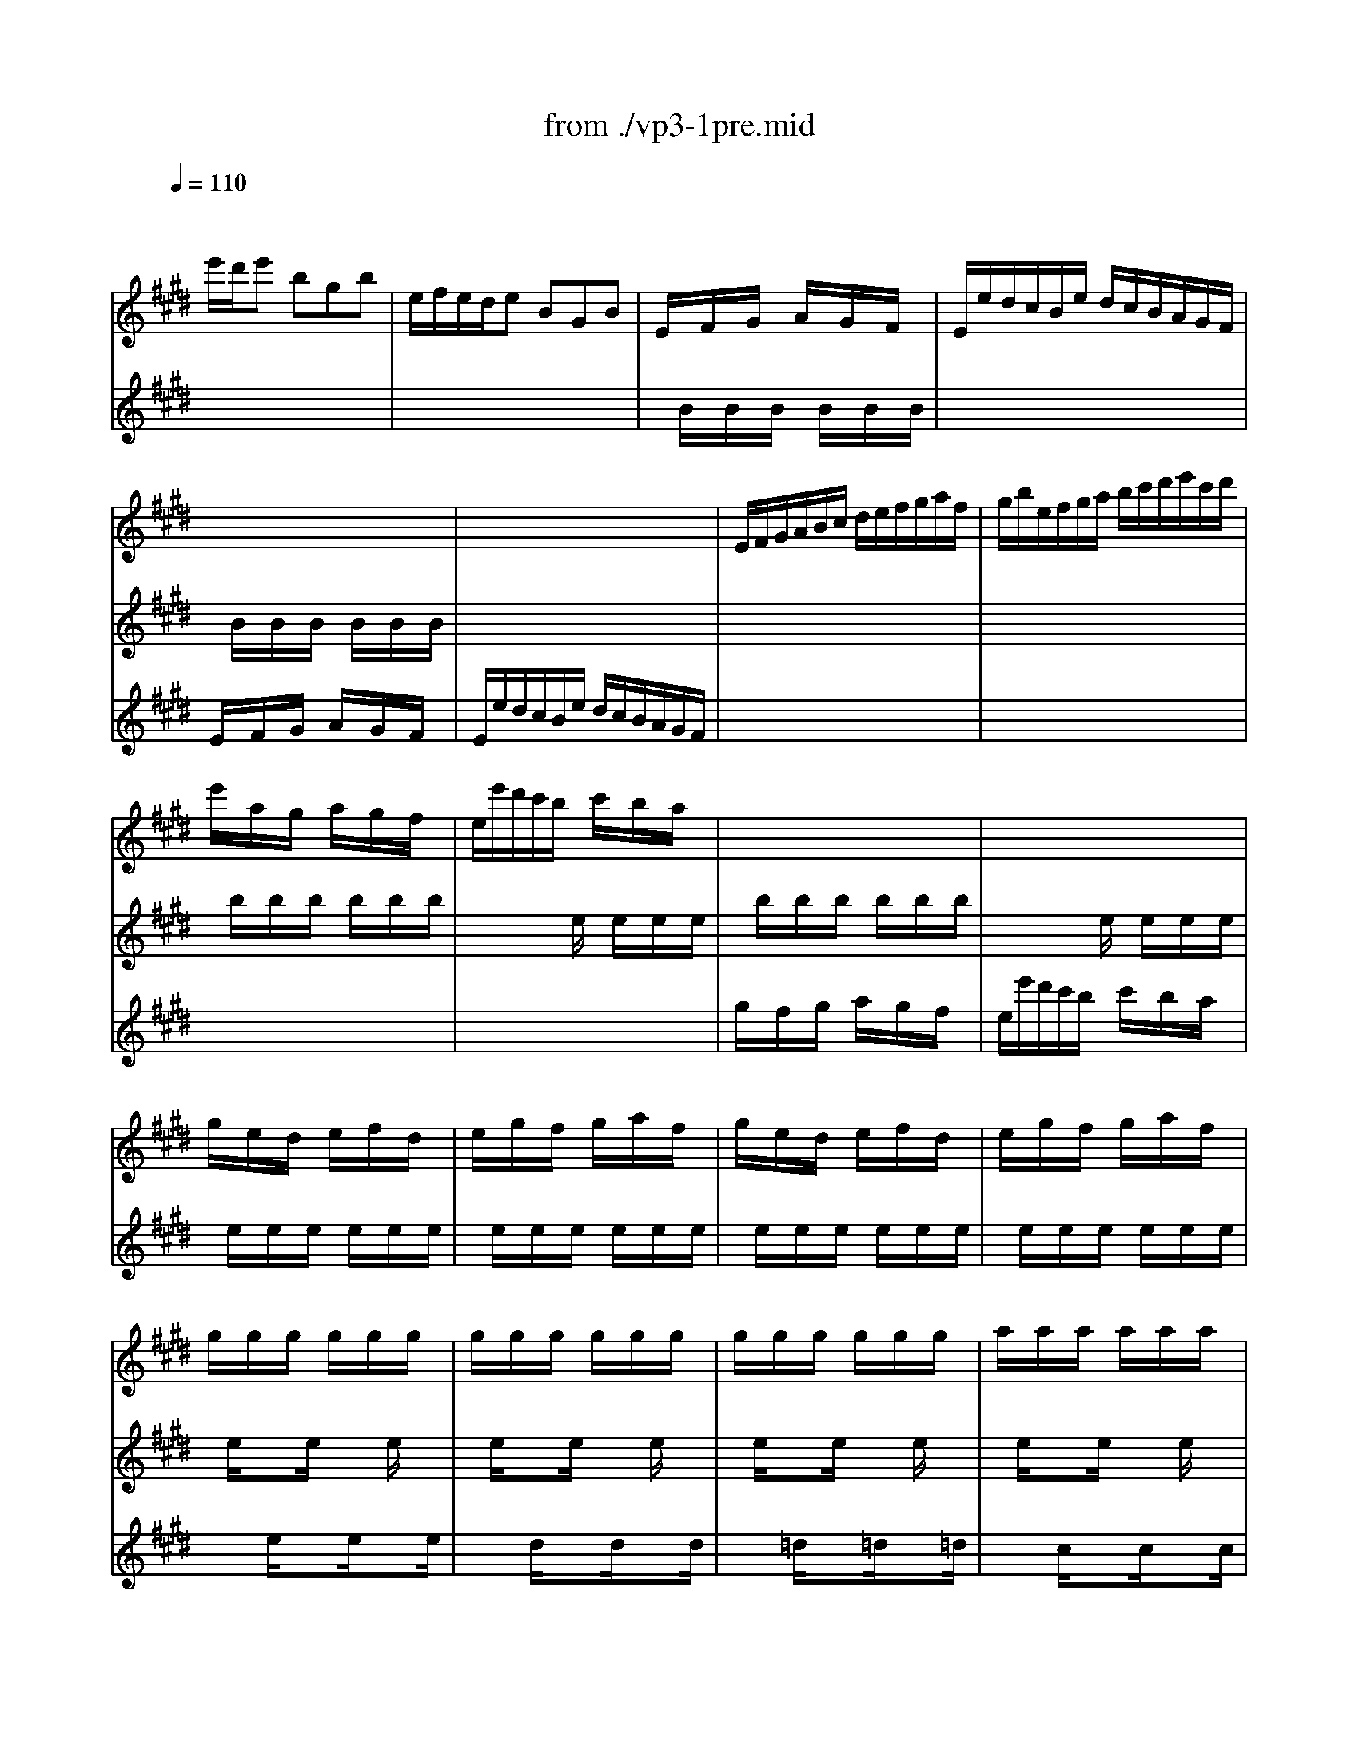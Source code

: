 X: 1
T: from ./vp3-1pre.mid
M: 3/4
L: 1/8
Q:1/4=110
K:E % 4 sharps
% untitled
V:1
% Solo Violin
%%MIDI program 40
x
% untitled
e'/2d'/2e' bgb| \
e/2f/2e/2d/2e BGB| \
E/2x/2F/2x/2G/2x/2 A/2x/2G/2x/2F/2x/2| \
E/2e/2d/2c/2B/2e/2 d/2c/2B/2A/2G/2F/2|
x6| \
x6| \
E/2F/2G/2A/2B/2c/2 d/2e/2f/2g/2a/2f/2| \
g/2b/2e/2f/2g/2a/2 b/2c'/2d'/2e'/2c'/2d'/2|
e'/2x/2a/2x/2g/2x/2 a/2x/2g/2x/2f/2x/2| \
e/2e'/2d'/2c'/2b/2x/2 c'/2x/2b/2x/2a/2x/2| \
x6| \
x6|
g/2x/2e/2x/2d/2x/2 e/2x/2f/2x/2d/2x/2| \
e/2x/2g/2x/2f/2x/2 g/2x/2a/2x/2f/2x/2| \
g/2x/2e/2x/2d/2x/2 e/2x/2f/2x/2d/2x/2| \
e/2x/2g/2x/2f/2x/2 g/2x/2a/2x/2f/2x/2|
g/2x/2g/2x/2g/2x/2 g/2x/2g/2x/2g/2x/2| \
g/2x/2g/2x/2g/2x/2 g/2x/2g/2x/2g/2x/2| \
g/2x/2g/2x/2g/2x/2 g/2x/2g/2x/2g/2x/2| \
a/2x/2a/2x/2a/2x/2 a/2x/2a/2x/2a/2x/2|
a/2x/2a/2x/2a/2x/2 a/2x/2a/2x/2a/2x/2| \
g/2x/2g/2x/2g/2x/2 g/2x/2g/2x/2g/2x/2| \
g/2x/2g/2x/2g/2x/2 g/2x/2g/2x/2g/2x/2| \
f/2x/2f/2x/2f/2x/2 f/2x/2f/2x/2f/2x/2|
f/2x/2f/2x/2f/2x/2 f/2x/2f/2x/2f/2x/2| \
e/2x/2e/2x/2e/2x/2 e/2x/2e/2x/2e/2x/2| \
e/2x/2e/2x/2e/2x/2 e/2x/2e/2x/2e/2x/2| \
d/2x/2d/2x/2d/2x/2 d/2x/2d/2x/2d/2x/2|
E/2F/2E/2F/2G/2B/2 E/2F/2G/2B/2E/2F/2| \
G/2A/2G/2A/2B/2e/2 G/2A/2B/2e/2G/2A/2| \
B/2c/2B/2c/2=d/2g/2 B/2c/2=d/2g/2B/2c/2| \
=d/2b/2g/2e/2=d/2B/2 G/2E/2=D/2C/2=D/2B,/2|
C/2^D/2C/2D/2=F/2G/2 C/2D/2=F/2G/2C/2D/2| \
=F/2^F/2=F/2^F/2G/2c/2 =F/2^F/2G/2c/2=F/2^F/2| \
G/2A/2G/2A/2B/2=f/2 G/2A/2B/2=f/2G/2A/2| \
B/2g/2=f/2c/2b/2g/2 a/2^f/2=f/2g/2c/2B/2|
A/2c/2A/2^F/2f/2d/2 e/2c/2=c/2d/2G/2F/2| \
E/2G/2E/2^C/2E/2G/2 c/2G/2e/2c/2g/2c/2| \
=c/2d/2=c/2G/2g/2=g/2 ^g/2=g/2^g/2d/2e/2^c/2| \
=c/2d/2=c/2G/2f/2=f/2 ^f/2=f/2^f/2d/2e/2^c/2|
=c/2d/2=c/2G/2A/2G/2 A/2G/2A/2D/2E/2^C/2| \
=C/2x/2^C/2x/2D/2x/2 C/2x/2=C/2x/2D/2x/2| \
G,/2x/2d/2x/2=c/2x/2 d/2x/2=c/2x/2d/2x/2| \
G,/2x/2^c/2x/2e/2x/2 c/2x/2e/2x/2c/2x/2|
G,/2x/2d/2x/2=c/2x/2 d/2x/2=c/2x/2d/2x/2| \
G,/2x/2^c/2x/2e/2x/2 c/2x/2e/2x/2c/2x/2| \
G,/2x/2c/2x/2e/2x/2 c/2x/2e/2x/2c/2x/2| \
G,/2x/2c/2x/2e/2x/2 c/2x/2e/2x/2c/2x/2|
G,/2x/2c/2x/2d/2x/2 c/2x/2d/2x/2c/2x/2| \
G,/2x/2=c/2x/2d/2x/2 =c/2x/2d/2x/2=c/2x/2| \
^C/2c/2B/2A/2G/2c/2 G/2F/2E/2G/2E/2D/2| \
C/2c/2G/2F/2E/2G/2 E/2D/2C/2E/2C/2B,/2|
^A,/2x/2c/2x/2e/2x/2 c/2x/2e/2x/2c/2x/2| \
^A,/2x/2e/2x/2c/2x/2 e/2x/2c/2x/2e/2x/2| \
B,/2b/2^a/2g/2f/2b/2 f/2e/2d/2f/2d/2c/2| \
B/2b/2f/2e/2d/2f/2 d/2c/2B/2d/2B/2=A/2|
G/2x/2e/2x/2g/2x/2 b/2x/2g/2x/2e/2x/2| \
G/2x/2e/2x/2G/2x/2 F/2x/2G/2x/2E/2x/2| \
c/2e/2a/2g/2a/2x/2 =d/2x/2c/2x/2B/2x/2| \
A/2a/2g/2f/2e/2x/2 f/2x/2e/2x/2=d/2x/2|
c/2x/2B/2x/2c/2x/2 =d/2x/2c/2x/2B/2x/2| \
A/2a/2g/2f/2e/2x/2 f/2x/2e/2x/2=d/2x/2| \
c/2x/2A/2x/2G/2x/2 A/2x/2B/2x/2G/2x/2| \
A/2x/2c/2x/2B/2x/2 c/2x/2=d/2x/2B/2x/2|
c/2x/2A/2x/2G/2x/2 A/2x/2B/2x/2G/2x/2| \
A/2x/2c/2x/2B/2x/2 c/2x/2=d/2x/2B/2x/2| \
c/2x/2c/2x/2c/2x/2 c/2x/2c/2x/2c/2x/2| \
c/2x/2c/2x/2c/2x/2 c/2x/2c/2x/2c/2x/2|
c/2x/2c/2x/2c/2x/2 c/2x/2c/2x/2c/2x/2| \
=d/2x/2=d/2x/2=d/2x/2 =d/2x/2=d/2x/2=d/2x/2| \
=d/2x/2=d/2x/2=d/2x/2 =d/2x/2=d/2x/2=d/2x/2| \
c/2x/2c/2x/2c/2x/2 c/2x/2c/2x/2c/2x/2|
c/2x/2c/2x/2c/2x/2 c/2x/2c/2x/2c/2x/2| \
B/2x/2B/2x/2B/2x/2 B/2x/2B/2x/2B/2x/2| \
B/2x/2B/2x/2B/2x/2 B/2x/2B/2x/2B/2x/2| \
A/2x/2A/2x/2A/2x/2 A/2x/2A/2x/2A/2x/2|
A/2x/2A/2x/2A/2x/2 A/2x/2A/2x/2A/2x/2| \
G/2x/2G/2x/2G/2x/2 G/2x/2G/2x/2G/2x/2| \
A,/2B,/2A,/2B,/2C/2E/2 A,/2B,/2C/2E/2A,/2B,/2| \
C/2=D/2C/2=D/2E/2A/2 C/2=D/2E/2A/2C/2=D/2|
E/2F/2E/2F/2=G/2c/2 E/2F/2=G/2c/2E/2F/2| \
=G/2e/2c/2=d/2e/2c/2 ^A/2B/2c/2^A/2F/2E/2| \
=D/2C/2B,/2C/2=D/2F/2 B,/2C/2=D/2F/2B,/2C/2| \
=D/2E/2=D/2E/2F/2B/2 =D/2E/2F/2B/2=D/2E/2|
F/2^G/2F/2G/2=A/2^d/2 F/2G/2A/2d/2F/2G/2| \
A/2f/2d/2e/2f/2d/2 =c/2^c/2d/2=c/2G/2F/2| \
=F/2b/2g/2a/2b/2g/2 =f/2^f/2g/2=f/2^c/2B/2| \
A/2c'/2a/2b/2c'/2a/2 ^f/2g/2a/2f/2=d/2c/2|
B/2=d'/2b/2c'/2=d'/2b/2 g/2a/2b/2g/2=f/2g/2| \
c/2^d/2c/2d/2=f/2g/2 c/2d/2=f/2g/2c/2d/2| \
=f/2^f/2=f/2^f/2g/2b/2 =f/2^f/2g/2b/2=f/2^f/2| \
g/2a/2g/2a/2b/2=d'/2 g/2a/2b/2=d'/2g/2a/2|
b/2=d'/2b/2g/2=f/2b/2 g/2=f/2c/2b/2a/2g/2| \
^f/2g/2a/2f/2B/2a/2 g/2f/2c/2g/2f/2=f/2| \
=d/2e/2^f/2=d/2G/2f/2 e/2=d/2^A/2e/2=d/2c/2| \
B/2c/2=d/2B/2=F/2=d/2 c/2B/2^F/2c/2B/2=A/2|
G/2A/2B/2A/2G/2x/2 A/2x/2G/2x/2F/2x/2| \
=F/2^F/2G/2A/2B/2x/2 =d/2x/2c/2x/2B/2x/2| \
F/2A/2F/2C/2A,/2x/2 F/2x/2A/2x/2F/2x/2| \
=F/2G/2=F/2C/2=F/2G/2 c/2G/2=f/2c/2g/2B/2|
A/2c/2A/2^F/2A/2c/2 f/2c/2a/2f/2c'/2f/2| \
=f/2g/2=f/2c/2c'/2=c'/2 ^c'/2=c'/2^c'/2g/2a/2^f/2| \
=f/2g/2=f/2c/2b/2^a/2 b/2^a/2b/2g/2=a/2^f/2| \
=f/2g/2=f/2c/2=d/2c/2 =d/2c/2=d/2G/2A/2^F/2|
=F/2G/2c/2b/2b/2g/2 a/2^f/2=f/2g/2c/2B/2| \
A/2c/2^f/2c'/2c'/2a/2 b/2g/2f/2a/2=d/2c/2| \
B/2=d/2=G/2F/2=F/2^G/2 C/2B,/2A,/2C/2^F/2G/2| \
A/2x/2B/2x/2c/2x/2 =d/2x/2C/2F/2G/2=F/2|
^F/2x/2G/2x/2A/2x/2 G/2x/2F/2x/2E/2x/2| \
^D/2x/2E/2x/2F/2x/2 G/2x/2A/2x/2F/2x/2| \
G/2A/2G/2F/2E/2x/2 d/2x/2c/2x/2B/2x/2| \
^A/2x/2B/2x/2c/2x/2 d/2x/2e/2x/2c/2x/2|
d/2e/2d/2c/2B/2c/2 d/2e/2f/2g/2=a/2f/2| \
b/2x/2A/2x/2G/2x/2 F/2x/2E/2x/2=D/2x/2| \
C/2E/2F/2G/2A/2B/2 c/2=d/2e/2f/2g/2e/2| \
a/2x/2G/2x/2F/2x/2 E/2x/2^D/2x/2C/2x/2|
B,/2D/2E/2F/2G/2A/2 B/2c/2d/2e/2f/2d/2| \
g/2x/2=D/2x/2C/2x/2 B,/2x/2A,/2x/2G,/2x/2| \
A,/2E/2c/2B/2c/2e/2 a/2g/2a/2f/2c/2e/2| \
B,/2F/2^d/2c/2d/2f/2 a/2g/2a/2f/2d/2f/2|
B,/2G/2B/2A/2B/2e/2 g/2f/2g/2e/2B/2e/2| \
B,/2^A/2c/2B/2c/2e/2 ^a/2g/2^a/2e/2c/2e/2| \
d/2b/2^a/2g/2f/2b/2 f/2e/2d/2f/2d/2c/2| \
B/2b/2=a/2g/2f/2a/2 f/2e/2d/2f/2d/2c/2|
B/2a/2g/2f/2e/2g/2 e/2d/2c/2e/2c/2B/2| \
A/2g/2f/2e/2d/2f/2 d/2c/2B/2d/2B/2A/2| \
G/2e/2c/2B/2A/2c/2 A/2G/2F/2A/2F/2E/2| \
D/2F/2A/2c/2B/2d/2 f/2g/2a/2g/2a/2f/2|
g/2e/2g/2b/2e'/2b/2 g/2e/2B/2f/2e'/2d'/2| \
e'/2b/2g/2e/2=d/2x/2 c/2x/2=d/2x/2B/2x/2| \
c/2x/2a/2x/2c/2x/2 B/2x/2c/2x/2A/2x/2| \
B/2x/2g/2x/2B/2x/2 A/2x/2B/2x/2G/2x/2|
A/2x/2f/2x/2^d/2x/2 e/2x/2f/2x/2g/2x/2| \
a3 bg2| \
x2B4| \
x/2e'/2d'/2c'/2b/2x/2 a/2x/2g/2x/2f/2x/2|
e/2
V:2
% --------------------------------------
%%MIDI program 40
x6| \
x6| \
x/2
% untitled
B/2x/2B/2x/2B/2 x/2B/2x/2B/2x/2B/2| \
x6|
x/2B/2x/2B/2x/2B/2 x/2B/2x/2B/2x/2B/2| \
x6| \
x6| \
x6|
x/2b/2x/2b/2x/2b/2 x/2b/2x/2b/2x/2b/2| \
x2x/2e/2 x/2e/2x/2e/2x/2e/2| \
x/2b/2x/2b/2x/2b/2 x/2b/2x/2b/2x/2b/2| \
x2x/2e/2 x/2e/2x/2e/2x/2e/2|
x/2e/2x/2e/2x/2e/2 x/2e/2x/2e/2x/2e/2| \
x/2e/2x/2e/2x/2e/2 x/2e/2x/2e/2x/2e/2| \
x/2e/2x/2e/2x/2e/2 x/2e/2x/2e/2x/2e/2| \
x/2e/2x/2e/2x/2e/2 x/2e/2x/2e/2x/2e/2|
x/2e/2x3/2e/2 x3/2e/2x| \
x/2e/2x3/2e/2 x3/2e/2x| \
x/2e/2x3/2e/2 x3/2e/2x| \
x/2e/2x3/2e/2 x3/2e/2x|
x/2e/2x3/2e/2 x3/2e/2x| \
x/2e/2x3/2e/2 x3/2e/2x| \
x/2e/2x3/2e/2 x3/2e/2x| \
x/2e/2x3/2e/2 x3/2e/2x|
x/2e/2x3/2e/2 x3/2e/2x| \
x/2e/2x3/2e/2 x3/2e/2x| \
x/2e/2x3/2e/2 x3/2e/2x| \
x/2e/2x3/2e/2 x3/2e/2x|
x6| \
x6| \
x6| \
x6|
x6| \
x6| \
x6| \
x6|
x6| \
x6| \
x6| \
x6|
x6| \
x/2F/2x/2F/2x/2F/2 x/2F/2x/2F/2x/2F/2| \
x/2F/2x/2F/2x/2F/2 x/2F/2x/2F/2x/2F/2| \
x/2E/2x/2E/2x/2E/2 x/2E/2x/2E/2x/2E/2|
x/2F/2x/2F/2x/2F/2 x/2F/2x/2F/2x/2F/2| \
x/2E/2x/2E/2x/2E/2 x/2E/2x/2E/2x/2E/2| \
x/2=G/2x/2=G/2x/2=G/2 x/2=G/2x/2=G/2x/2=G/2| \
x/2=G/2x/2=G/2x/2=G/2 x/2=G/2x/2=G/2x/2=G/2|
x/2^G/2x/2G/2x/2G/2 x/2G/2x/2G/2x/2G/2| \
x/2F/2x/2F/2x/2F/2 x/2F/2x/2F/2x/2F/2| \
x6| \
x6|
x/2F/2x/2F/2x/2F/2 x/2F/2x/2F/2x/2F/2| \
x/2F/2x/2F/2x/2F/2 x/2F/2x/2F/2x/2F/2| \
x6| \
x6|
x/2=d/2x/2=d/2x/2=d/2 x/2=d/2x/2=d/2x/2=d/2| \
x/2=d/2x/2=d/2x/2=d/2 x/2=d/2x/2=d/2x/2=d/2| \
x2x/2e/2 x/2e/2x/2e/2x/2e/2| \
x2x/2A/2 x/2A/2x/2A/2x/2A/2|
x/2e/2x/2e/2x/2e/2 x/2e/2x/2e/2x/2e/2| \
x2x/2A/2 x/2A/2x/2A/2x/2A/2| \
x/2A/2x/2A/2x/2A/2 x/2A/2x/2A/2x/2A/2| \
x/2A/2x/2A/2x/2A/2 x/2A/2x/2A/2x/2A/2|
x/2A/2x/2A/2x/2A/2 x/2A/2x/2A/2x/2A/2| \
x/2A/2x/2A/2x/2A/2 x/2A/2x/2A/2x/2A/2| \
x/2A/2x3/2A/2 x3/2A/2x| \
x/2A/2x3/2A/2 x3/2A/2x|
x/2A/2x3/2A/2 x3/2A/2x| \
x/2A/2x3/2A/2 x3/2A/2x| \
x/2A/2x3/2A/2 x3/2A/2x| \
x/2A/2x3/2A/2 x3/2A/2x|
x/2A/2x3/2A/2 x3/2A/2x| \
x/2A/2x3/2A/2 x3/2A/2x| \
x/2A/2x3/2A/2 x3/2A/2x| \
x/2A/2x3/2A/2 x3/2A/2x|
x/2A/2x3/2A/2 x3/2A/2x| \
x/2A/2x3/2A/2 x3/2A/2x| \
x6| \
x6|
x6| \
x6| \
x6| \
x6|
x6| \
x6| \
x6| \
x6|
x6| \
x6| \
x6| \
x6|
x6| \
x6| \
x6| \
x6|
x2x/2B/2 x/2B/2x/2B/2x/2B/2| \
x2x/2=F/2 x/2=F/2x/2=F/2x/2=F/2| \
x2x/2C/2 x/2C/2x/2C/2x/2C/2| \
x6|
x6| \
x6| \
x6| \
x6|
x6| \
x6| \
x6| \
x/2^F/2x/2F/2x/2F/2 x/2F/2x2|
x/2A/2x/2A/2x/2A/2 x/2A/2x/2A/2x/2A/2| \
x/2A/2x/2A/2x/2A/2 x/2A/2x/2A/2x/2A/2| \
x2x/2e/2 x/2e/2x/2e/2x/2e/2| \
x/2e/2x/2e/2x/2e/2 x/2e/2x/2e/2x/2e/2|
x6| \
x/2B/2x/2B/2x/2B/2 x/2B/2x/2B/2x/2B/2| \
x6| \
x/2A/2x/2A/2x/2A/2 x/2A/2x/2A/2x/2A/2|
x6| \
x/2E/2x/2E/2x/2E/2 x/2E/2x/2E/2x/2E/2| \
x6| \
x6|
x6| \
x6| \
x6| \
x6|
x6| \
x6| \
x6| \
x6|
x6| \
x2x/2e/2 x/2e/2x/2e/2x/2e/2| \
x/2e/2x/2e/2x/2e/2 x/2e/2x/2e/2x/2e/2| \
x/2e/2x/2e/2x/2e/2 x/2e/2x/2e/2x/2e/2|
x/2e/2x/2e/2x/2e/2 x/2e/2x/2e/2x/2e/2| \
^d3 xB2| \
x6| \
x2x/2e'/2 x/2e'/2x/2e'/2x/2e'/2|
x2x/2e/2 x/2e/2x/2e/2x/2e/2|
V:3
% Johann Sebastian Bach  (1685-1750)
%%MIDI program 40
x6| \
x6| \
x6| \
x6|
% untitled
E/2x/2F/2x/2G/2x/2 A/2x/2G/2x/2F/2x/2| \
E/2e/2d/2c/2B/2e/2 d/2c/2B/2A/2G/2F/2| \
x6| \
x6|
x6| \
x6| \
g/2x/2f/2x/2g/2x/2 a/2x/2g/2x/2f/2x/2| \
e/2e'/2d'/2c'/2b/2x/2 c'/2x/2b/2x/2a/2x/2|
x6| \
x6| \
x6| \
x6|
x3/2e/2x3/2e/2x3/2e/2| \
x3/2d/2x3/2d/2x3/2d/2| \
x3/2=d/2x3/2=d/2x3/2=d/2| \
x3/2c/2x3/2c/2x3/2c/2|
x3/2B/2x3/2B/2x3/2B/2| \
x3/2B/2x3/2B/2x3/2B/2| \
x3/2A/2x3/2A/2x3/2A/2| \
x3/2A/2x3/2A/2x3/2A/2|
x3/2G/2x3/2G/2x3/2G/2| \
x3/2G/2x3/2G/2x3/2G/2| \
x3/2F/2x3/2F/2x3/2F/2| \
x3/2F/2x3/2F/2x3/2F/2|
x6| \
x6| \
x6| \
x6|
x6| \
x6| \
x6| \
x6|
x6| \
x6| \
x6| \
x6|
x6| \
x6| \
x6| \
x6|
x6| \
x6| \
x6| \
x6|
x6| \
x6| \
x6| \
x6|
x6| \
x6| \
x6| \
x6|
x6| \
x6| \
x6| \
x6|
x6| \
x6| \
x6| \
x6|
x6| \
x6| \
x3/2A/2x3/2A/2x3/2A/2| \
x3/2G/2x3/2G/2x3/2G/2|
x3/2=G/2x3/2=G/2x3/2=G/2| \
x3/2F/2x3/2F/2x3/2F/2| \
x3/2E/2x3/2E/2x3/2E/2| \
x3/2E/2x3/2E/2x3/2E/2|
x3/2=D/2x3/2=D/2x3/2=D/2| \
x3/2=D/2x3/2=D/2x3/2=D/2| \
x3/2C/2x3/2C/2x3/2C/2| \
x3/2C/2x3/2C/2x3/2C/2|
x3/2B,/2x3/2B,/2x3/2B,/2| \
x3/2B,/2x3/2B,/2x3/2B,/2| \
x6| \
x6|
x6| \
x6| \
x6| \
x6|
x6| \
x6| \
x6| \
x6|
x6| \
x6| \
x6| \
x6|
x6| \
x6| \
x6| \
x6|
x6| \
x6| \
x6| \
x6|
x6| \
x6| \
x6| \
x6|
x6| \
x6| \
x6| \
x6|
x6| \
x6| \
x6| \
x6|
x6| \
x6| \
x6| \
x6|
x6| \
x6| \
x6| \
x6|
x6| \
x6| \
x6| \
x6|
x6| \
x6| \
x6| \
x6|
x6| \
x6| \
x6| \
x6|
x6| \
F3 xE2| \
A,/2a/2^g/2>a/2[f/2-f/2]f2-f/2e| \
e/2x4x3/2|
x/2e/2^d/2c/2B/2x/2 A/2x/2G/2x/2F/2x/2| \
E/2G/2B/2d/2e/2g/2 b/2d'/2e'
V:4
% Six Sonatas and Partitas for Solo Violin
%%MIDI program 40
x6| \
x6| \
x6| \
x6|
x6| \
x6| \
x6| \
x6|
x6| \
x6| \
x6| \
x6|
x6| \
x6| \
x6| \
x6|
x6| \
x6| \
x6| \
x6|
x6| \
x6| \
x6| \
x6|
x6| \
x6| \
x6| \
x6|
x6| \
x6| \
x6| \
x6|
x6| \
x6| \
x6| \
x6|
x6| \
x6| \
x6| \
x6|
x6| \
x6| \
x6| \
x6|
x6| \
x6| \
x6| \
x6|
x6| \
x6| \
x6| \
x6|
x6| \
x6| \
x6| \
x6|
x6| \
x6| \
x6| \
x6|
x6| \
x6| \
x6| \
x6|
x6| \
x6| \
x6| \
x6|
x6| \
x6| \
x6| \
x6|
x6| \
x6| \
x6| \
x6|
x6| \
x6| \
x6| \
x6|
x6| \
x6| \
x6| \
x6|
x6| \
x6| \
x6| \
x6|
x6| \
x6| \
x6| \
x6|
x6| \
x6| \
x6| \
x6|
x6| \
x6| \
x6| \
x6|
x6| \
x6| \
x6| \
x6|
x6| \
x6| \
x6| \
x6|
x6| \
x6| \
x6| \
x6|
x6| \
x6| \
x6| \
x6|
x6| \
x6| \
x6| \
x6|
x6| \
x6| \
x6| \
x6|
x6| \
x6| \
x6| \
x6|
x6| \
x6| \
x6| \
x6|
x6| \
% untitled
B,3 
% --------------------------------------
% Partita No. 3 in E major - BWV 1006
% 1st Movement: Prelude
% --------------------------------------
% Sequenced with Cakewalk Pro Audio by
% David J. Grossman - dave@unpronounceable.com
% This and other Bach MIDI files can be found at:
% Dave's J.S. Bach Page
% http://www.unpronounceable.com/bach
% --------------------------------------
% Original Filename: vp3-1pre.mid
% Last Modified: February 22, 1997

